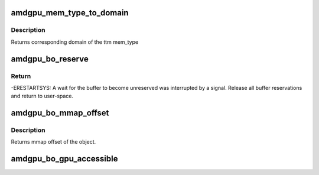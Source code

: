 .. -*- coding: utf-8; mode: rst -*-
.. src-file: drivers/gpu/drm/amd/amdgpu/amdgpu_object.h

.. _`amdgpu_mem_type_to_domain`:

amdgpu_mem_type_to_domain
=========================

.. c:function:: unsigned amdgpu_mem_type_to_domain(u32 mem_type)

    return domain corresponding to mem_type

    :param u32 mem_type:
        ttm memory type

.. _`amdgpu_mem_type_to_domain.description`:

Description
-----------

Returns corresponding domain of the ttm mem_type

.. _`amdgpu_bo_reserve`:

amdgpu_bo_reserve
=================

.. c:function:: int amdgpu_bo_reserve(struct amdgpu_bo *bo, bool no_intr)

    reserve bo

    :param struct amdgpu_bo \*bo:
        bo structure

    :param bool no_intr:
        don't return -ERESTARTSYS on pending signal

.. _`amdgpu_bo_reserve.return`:

Return
------

-ERESTARTSYS: A wait for the buffer to become unreserved was interrupted by
a signal. Release all buffer reservations and return to user-space.

.. _`amdgpu_bo_mmap_offset`:

amdgpu_bo_mmap_offset
=====================

.. c:function:: u64 amdgpu_bo_mmap_offset(struct amdgpu_bo *bo)

    return mmap offset of bo

    :param struct amdgpu_bo \*bo:
        amdgpu object for which we query the offset

.. _`amdgpu_bo_mmap_offset.description`:

Description
-----------

Returns mmap offset of the object.

.. _`amdgpu_bo_gpu_accessible`:

amdgpu_bo_gpu_accessible
========================

.. c:function:: bool amdgpu_bo_gpu_accessible(struct amdgpu_bo *bo)

    return whether the bo is currently in memory that is accessible to the GPU.

    :param struct amdgpu_bo \*bo:
        *undescribed*

.. This file was automatic generated / don't edit.

